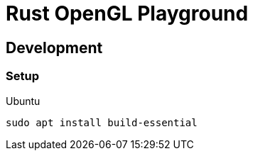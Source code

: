 = Rust OpenGL Playground =

== Development ==

=== Setup ===

.Ubuntu
----
sudo apt install build-essential
----
